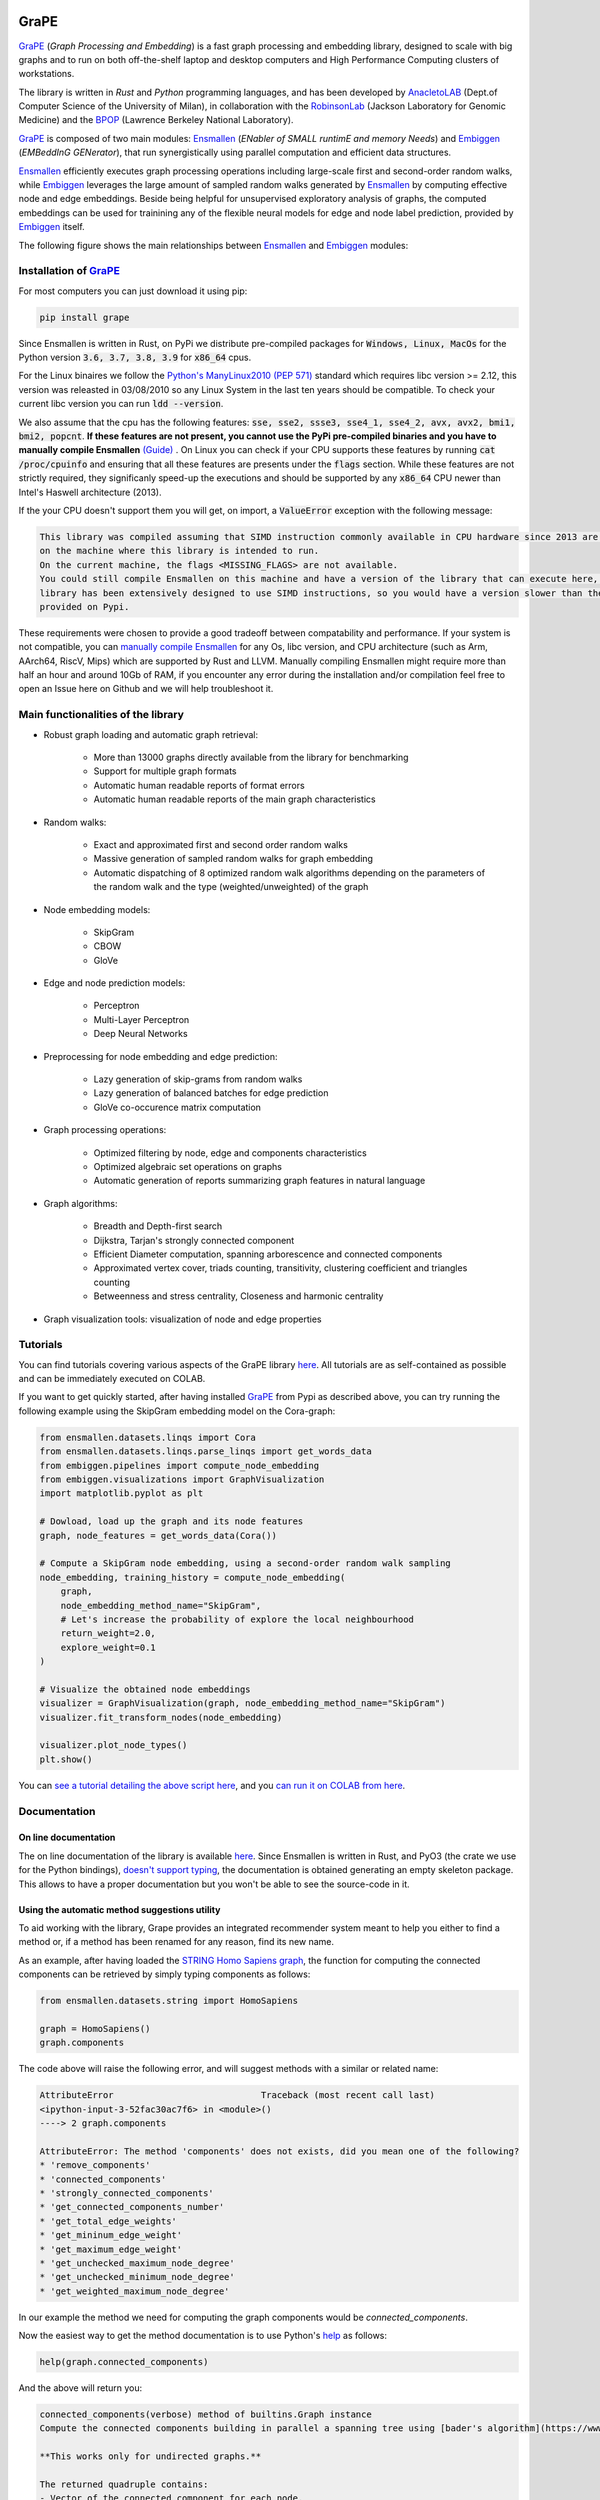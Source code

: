 .. image:: images/GRAPE.jpg
    :width:  80  
    :align: left

GraPE
===================================
|pip| |downloads|

`GraPE`_ (*Graph Processing and Embedding*) is a fast graph processing and embedding library, designed to scale with big graphs and to run on both off-the-shelf laptop and desktop computers and High Performance Computing clusters of workstations.

The library is written in *Rust* and *Python* programming languages, and has been developed by `AnacletoLAB`_  (Dept.of Computer Science of the University of Milan), in collaboration with the `RobinsonLab`_  (Jackson Laboratory for Genomic Medicine) and the `BPOP`_ (Lawrence Berkeley National Laboratory).

`GraPE`_ is composed of two main modules: `Ensmallen`_ (*ENabler  of  SMALL  runtimE  and  memory  Needs*) and `Embiggen`_ (*EMBeddInG  GENerator*), that run synergistically using parallel computation and efficient data structures.

`Ensmallen`_ efficiently executes graph processing operations including large-scale first and second-order random walks, while
`Embiggen`_ leverages the large amount of sampled random walks generated by `Ensmallen`_ by computing effective node and edge embeddings. 
Beside being helpful for unsupervised exploratory analysis of graphs, the computed embeddings can be used for trainining any of the flexible neural models for edge and node label prediction, provided by `Embiggen`_ itself.

The following figure shows the main relationships between `Ensmallen`_ and `Embiggen`_ modules:

.. image:: images/link_prediction_model.png
    :width:  900  
    :align: left



Installation of `GraPE`_
----------------------------------------------

For most computers you can just download it using pip:

.. code:: shell

    pip install grape
    
Since Ensmallen is written in Rust, on PyPi we distribute pre-compiled packages for :code:`Windows, Linux, MacOs` for the Python version :code:`3.6, 3.7, 3.8, 3.9` for :code:`x86_64` cpus.

For the Linux binaires we follow the `Python's ManyLinux2010 (PEP 571) <https://www.python.org/dev/peps/pep-0571/>`_ standard which requires libc version >= 2.12, this version was releasted in 03/08/2010 so any Linux System in the last ten years should be compatible. To check your current libc version you can run :code:`ldd --version`.

We also assume that the cpu has the following features: :code:`sse, sse2, ssse3, sse4_1, sse4_2, avx, avx2, bmi1, bmi2, popcnt`. **If these features are not present, you cannot use the PyPi pre-compiled binaries and you have to manually compile Ensmallen** `(Guide) <https://github.com/AnacletoLAB/ensmallen/blob/master/bindings/python/README.md>`_ .
On Linux you can check if your CPU supports these features by running :code:`cat /proc/cpuinfo` and ensuring that all these features are presents under the :code:`flags` section.
While these features are not strictly required, they significanly speed-up the executions and should be supported by any :code:`x86_64` CPU newer than Intel's Haswell architecture (2013).

If the your CPU doesn't support them you will get, on import, a :code:`ValueError` exception with the following message:

.. code:: shell

    This library was compiled assuming that SIMD instruction commonly available in CPU hardware since 2013 are present 
    on the machine where this library is intended to run.
    On the current machine, the flags <MISSING_FLAGS> are not available.
    You could still compile Ensmallen on this machine and have a version of the library that can execute here, but the 
    library has been extensively designed to use SIMD instructions, so you would have a version slower than the one 
    provided on Pypi.


These requirements were chosen to provide a good tradeoff between compatability and performance. 
If your system is not compatible, you can `manually compile Ensmallen <https://github.com/AnacletoLAB/ensmallen/blob/master/bindings/python/README.md>`_ for any  Os, libc version, and CPU architecture (such as Arm, AArch64, RiscV, Mips) which are supported by Rust and LLVM. 
Manually compiling Ensmallen might require more than half an hour and around 10Gb of RAM, if you encounter any error during the installation and/or compilation feel free to open an Issue here on Github and we will help troubleshoot it.



Main functionalities of the library
----------------------------------------------

* Robust graph loading and automatic graph retrieval:

     * More than 13000 graphs directly available from the library for benchmarking
     * Support for multiple graph formats
     * Automatic human readable reports of format errors
     * Automatic human readable reports of the main graph characteristics

* Random walks:

     * Exact and approximated first and second order random walks
     * Massive generation of sampled random walks for graph embedding
     * Automatic dispatching of 8 optimized random walk algorithms depending on the parameters of the random walk and the type (weighted/unweighted) of the graph

* Node embedding models:

    * SkipGram
    * CBOW
    * GloVe
    
* Edge and node prediction models:

    * Perceptron
    * Multi-Layer Perceptron
    * Deep Neural Networks

* Preprocessing for node embedding and edge prediction:

    * Lazy generation of skip-grams from random walks
    * Lazy generation of balanced batches for edge prediction
    * GloVe co-occurence matrix computation
    
* Graph processing operations:

    * Optimized filtering by node, edge and components characteristics
    * Optimized algebraic set operations on graphs
    * Automatic generation of reports summarizing graph features in natural language
    
* Graph algorithms:

    * Breadth and Depth-first search
    * Dijkstra, Tarjan's strongly connected component
    * Efficient Diameter computation, spanning arborescence and connected components
    * Approximated vertex cover, triads counting, transitivity, clustering coefficient and triangles counting
    * Betweenness and stress centrality, Closeness and harmonic centrality
    
* Graph visualization tools: visualization of node and edge properties
        


Tutorials
----------------------------------------------
You can find tutorials covering various aspects of the GraPE library `here <https://github.com/AnacletoLAB/grape/tree/main/tutorials>`_. All tutorials are as self-contained as possible and can be immediately executed on COLAB.

If you want to get quickly started, after having installed `GraPE`_ from Pypi as described above, you can try running the following example using the SkipGram embedding model on the Cora-graph:

.. code:: python

    from ensmallen.datasets.linqs import Cora
    from ensmallen.datasets.linqs.parse_linqs import get_words_data
    from embiggen.pipelines import compute_node_embedding
    from embiggen.visualizations import GraphVisualization
    import matplotlib.pyplot as plt

    # Dowload, load up the graph and its node features
    graph, node_features = get_words_data(Cora())

    # Compute a SkipGram node embedding, using a second-order random walk sampling
    node_embedding, training_history = compute_node_embedding(
        graph,
        node_embedding_method_name="SkipGram",
        # Let's increase the probability of explore the local neighbourhood
        return_weight=2.0,
        explore_weight=0.1
    )

    # Visualize the obtained node embeddings
    visualizer = GraphVisualization(graph, node_embedding_method_name="SkipGram")
    visualizer.fit_transform_nodes(node_embedding)

    visualizer.plot_node_types()
    plt.show()


You can `see a tutorial detailing the above script here <https://github.com/AnacletoLAB/grape/blob/main/tutorials/SkipGram_to_embed_Cora.ipynb>`_, and you `can run it on COLAB from here <https://colab.research.google.com/github/AnacletoLAB/grape/blob/main/tutorials/SkipGram_to_embed_Cora.ipynb>`_.


Documentation
----------------------------------------------
On line documentation
~~~~~~~~~~~~~~~~~~~~~~~~~~~~~~~~~~~~~~~~~~~~~~
The on line documentation of the library is available `here <https://anacletolab.github.io/grape/index.html>`_.
Since Ensmallen is written in Rust, and PyO3 (the crate we use for the Python bindings), `doesn't support typing <https://github.com/PyO3/pyo3/issues/510>`_, the documentation is obtained generating an empty skeleton package. This allows to have a proper documentation but you won't be able to see the source-code in it. 

Using the automatic method suggestions utility
~~~~~~~~~~~~~~~~~~~~~~~~~~~~~~~~~~~~~~~~~~~~~~
To aid working with the library, Grape provides an integrated recommender system meant to help you either to find a method or, if a method has been renamed for any reason, find its new name.

As an example, after having loaded the `STRING Homo Sapiens graph <https://string-db.org/cgi/organisms>`_, the function for computing the connected components can be retrieved by simply typing components as follows: 

.. code:: python

    from ensmallen.datasets.string import HomoSapiens

    graph = HomoSapiens()
    graph.components

The code above will raise the following error, and will suggest methods with a similar or related name:

.. code-block:: python

    AttributeError                            Traceback (most recent call last)
    <ipython-input-3-52fac30ac7f6> in <module>()
    ----> 2 graph.components

    AttributeError: The method 'components' does not exists, did you mean one of the following?
    * 'remove_components'
    * 'connected_components'
    * 'strongly_connected_components'
    * 'get_connected_components_number'
    * 'get_total_edge_weights'
    * 'get_mininum_edge_weight'
    * 'get_maximum_edge_weight'
    * 'get_unchecked_maximum_node_degree'
    * 'get_unchecked_minimum_node_degree'
    * 'get_weighted_maximum_node_degree'

In our example the method we need for computing the graph components would be `connected_components`.

Now the easiest way to get the method documentation is to use Python's `help <https://docs.python.org/3/library/functions.html#help>`_
as follows:

.. code:: python

    help(graph.connected_components)

And the above will return you:

.. code-block:: rst

    connected_components(verbose) method of builtins.Graph instance
    Compute the connected components building in parallel a spanning tree using [bader's algorithm](https://www.sciencedirect.com/science/article/abs/pii/S0743731505000882).
    
    **This works only for undirected graphs.**
    
    The returned quadruple contains:
    - Vector of the connected component for each node.
    - Number of connected components.
    - Minimum connected component size.
    - Maximum connected component size.
    
    Parameters
    ----------
    verbose: Optional[bool]
        Whether to show a loading bar or not.
    
    
    Raises
    -------
    ValueError
        If the given graph is directed.
    ValueError
        If the system configuration does not allow for the creation of the thread pool.


You can try `to run the code described above on COLAB <https://colab.research.google.com/github/AnacletoLAB/grape/blob/main/tutorials/Method_recommender_system.ipynb>`_.

Cite GraPE
----------------------------------------------
Please cite the following paper if it was useful for your research:

.. code:: bib

    @misc{cappelletti2021grape,
      title={GraPE: fast and scalable Graph Processing and Embedding}, 
      author={Luca Cappelletti and Tommaso Fontana and Elena Casiraghi and Vida Ravanmehr and Tiffany J. Callahan and Marcin P. Joachimiak and Christopher J. Mungall and Peter N. Robinson and Justin Reese and Giorgio Valentini},
      year={2021},
      eprint={2110.06196},
      archivePrefix={arXiv},
      primaryClass={cs.LG}
}

.. |pip| image:: https://badge.fury.io/py/grape.svg
    :target: https://badge.fury.io/py/grape
    :alt: Pypi project

.. |downloads| image:: https://pepy.tech/badge/grape
    :target: https://pepy.tech/badge/grape
    :alt: Pypi total project downloads 

.. _Grape: https://github.com/AnacletoLAB/grape
.. _Ensmallen: https://github.com/AnacletoLAB/ensmallen

.. _Embiggen: https://github.com/monarch-initiative/embiggen

.. _AnacletoLAB: https://anacletolab.di.unimi.it/
.. _RobinsonLab: https://www.jax.org/research-and-faculty/research-labs/the-robinson-lab/
.. _BPOP: http://www.berkeleybop.org/index.html



If you believe that any example may be of help, do feel free to `open a GitHub issue describing what we are missing in this tutorial <https://github.com/AnacletoLAB/grape/issues/new>`_.
